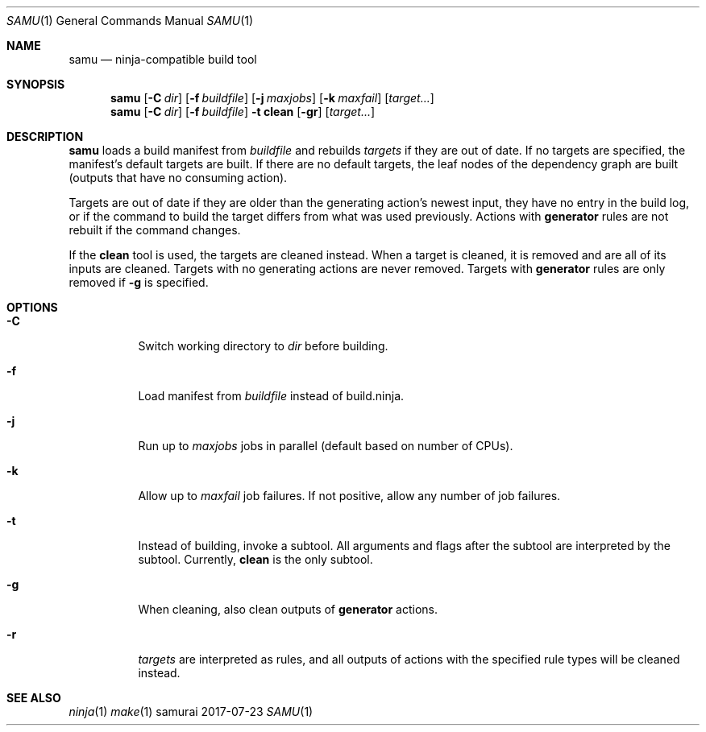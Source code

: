 .Dd 2017-07-23
.Dt SAMU 1
.Os samurai
.Sh NAME
.Nm samu
.Nd ninja-compatible build tool
.Sh SYNOPSIS
.Nm
.Op Fl C Ar dir
.Op Fl f Ar buildfile
.Op Fl j Ar maxjobs
.Op Fl k Ar maxfail
.Op Ar target...
.Nm
.Op Fl C Ar dir
.Op Fl f Ar buildfile
.Fl t Cm clean
.Op Fl gr
.Op Ar target...
.Sh DESCRIPTION
.Nm
loads a build manifest from
.Ar buildfile
and rebuilds
.Ar targets
if they are out of date. If no targets are specified, the manifest's default
targets are built. If there are no default targets, the leaf nodes of the
dependency graph are built (outputs that have no consuming action).

Targets are out of date if they are older than the generating action's newest
input, they have no entry in the build log, or if the command to build the
target differs from what was used previously. Actions with
.Cm generator
rules are not rebuilt if the command changes.

If the
.Cm clean
tool is used, the targets are cleaned instead. When a target is cleaned, it is
removed and are all of its inputs are cleaned. Targets with no generating
actions are never removed. Targets with
.Sy generator
rules are only removed if
.Fl g
is specified.
.Sh OPTIONS
.Bl -tag -width Ds
.It Fl C
Switch working directory to
.Ar dir
before building.
.It Fl f
Load manifest from
.Ar buildfile
instead of build.ninja.
.It Fl j
Run up to
.Ar maxjobs
jobs in parallel (default based on number of CPUs).
.It Fl k
Allow up to
.Ar maxfail
job failures. If not positive, allow any number of job failures.
.It Fl t
Instead of building, invoke a subtool. All arguments and flags after the
subtool are interpreted by the subtool. Currently,
.Cm clean
is the only subtool.
.It Fl g
When cleaning, also clean outputs of
.Sy generator
actions.
.It Fl r
.Ar targets
are interpreted as rules, and all outputs of actions with the specified rule
types will be cleaned instead.
.Sh SEE ALSO
.Xr ninja 1
.Xr make 1
